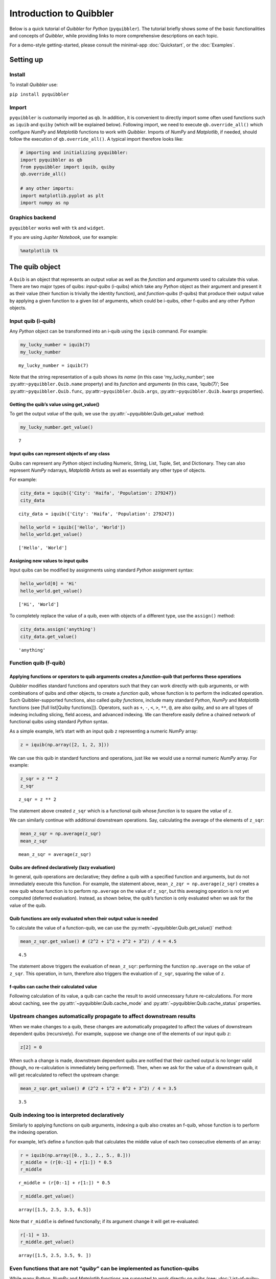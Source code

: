 Introduction to Quibbler
========================

Below is a quick tutorial of *Quibbler* for *Python* (``pyquibbler``).
The tutorial briefly shows some of the basic functionalities and
concepts of *Quibbler*, while providing links to more comprehensive
descriptions on each topic.

For a demo-style getting-started, please consult the minimal-app
:doc:`Quickstart`, or the :doc:`Examples`.

Setting up
----------

Install
~~~~~~~

To install *Quibbler* use:

``pip install pyquibbler``

Import
~~~~~~

``pyquibbler`` is customarily imported as ``qb``. In addition, it is
convenient to directly import some often used functions such as
``iquib`` and ``quiby`` (which will be explained below). Following
import, we need to execute ``qb.override_all()`` which configure *NumPy*
and *Matplotlib* functions to work with *Quibbler*. Imports of *NumPy*
and *Matplotlib*, if needed, should follow the execution of
``qb.override_all()``. A typical import therefore looks like:

.. code:: python

    # importing and initializing pyquibbler:
    import pyquibbler as qb
    from pyquibbler import iquib, quiby
    qb.override_all()
    
    # any other imports:
    import matplotlib.pyplot as plt
    import numpy as np

Graphics backend
~~~~~~~~~~~~~~~~

``pyquibbler`` works well with ``tk`` and ``widget``.

If you are using *Jupiter Notebook*, use for example:

.. code:: python

    %matplotlib tk

The quib object
---------------

A ``Quib`` is an object that represents an output *value* as well as the
*function* and *arguments* used to calculate this value. There are two
major types of quibs: *input-quibs* (i-quibs) which take any *Python*
object as their argument and present it as their value (their function
is trivially the identity function), and *function-quibs* (f-quibs) that
produce their output value by applying a given function to a given list
of arguments, which could be i-quibs, other f-quibs and any other
*Python* objects.

Input quib (i-quib)
~~~~~~~~~~~~~~~~~~~

Any *Python* object can be transformed into an i-quib using the
``iquib`` command. For example:

.. code:: python

    my_lucky_number = iquib(7)
    my_lucky_number




.. parsed-literal::

    my_lucky_number = iquib(7)



Note that the string representation of a quib shows its *name* (in this
case ‘my_lucky_number’; see :py:attr:``~pyquibbler.Quib.name`` property)
and its *function* and *arguments* (in this case, ‘iquib(7)’; See
:py:attr:``~pyquibbler.Quib.func``, :py:attr:``~pyquibbler.Quib.args``,
:py:attr:``~pyquibbler.Quib.kwargs`` properties).

Getting the quib’s value using get_value()
^^^^^^^^^^^^^^^^^^^^^^^^^^^^^^^^^^^^^^^^^^

To get the output *value* of the quib, we use the :py:attr:`~pyquibbler.Quib.get_value`
method:

.. code:: python

    my_lucky_number.get_value()




.. parsed-literal::

    7



Input quibs can represent objects of any class
^^^^^^^^^^^^^^^^^^^^^^^^^^^^^^^^^^^^^^^^^^^^^^

Quibs can represent any *Python* object including Numeric, String, List,
Tuple, Set, and Dictionary. They can also represent *NumPy* ndarrays,
*Matplotlib* Artists as well as essentially any other type of objects.

For example:

.. code:: python

    city_data = iquib({'City': 'Haifa', 'Population': 279247})
    city_data




.. parsed-literal::

    city_data = iquib({'City': 'Haifa', 'Population': 279247})



.. code:: python

    hello_world = iquib(['Hello', 'World'])
    hello_world.get_value()




.. parsed-literal::

    ['Hello', 'World']



Assigning new values to input quibs
^^^^^^^^^^^^^^^^^^^^^^^^^^^^^^^^^^^

Input quibs can be modified by assignments using standard *Python*
assignment syntax:

.. code:: python

    hello_world[0] = 'Hi'
    hello_world.get_value()




.. parsed-literal::

    ['Hi', 'World']



To completely replace the value of a quib, even with objects of a
different type, use the ``assign()`` method:

.. code:: python

    city_data.assign('anything')
    city_data.get_value()




.. parsed-literal::

    'anything'



Function quib (f-quib)
~~~~~~~~~~~~~~~~~~~~~~

Applying functions or operators to quib arguments creates a *function-quib* that performs these operations
^^^^^^^^^^^^^^^^^^^^^^^^^^^^^^^^^^^^^^^^^^^^^^^^^^^^^^^^^^^^^^^^^^^^^^^^^^^^^^^^^^^^^^^^^^^^^^^^^^^^^^^^^^

*Quibbler* modifies standard functions and operators such that they can
work directly with quib arguments, or with combinations of quibs and
other objects, to create a *function quib*, whose function is to perform
the indicated operation. Such Quibbler-supported functions, also called
*quiby functions*, include many standard *Python*, *NumPy* and
*Matplotlib* functions (see [full list[Quiby functions]]). Operators,
such as ``+``, ``-``, ``<``, ``>``, ``**``, ``@``, are also quiby, and
so are all types of indexing including slicing, field access, and
advanced indexing. We can therefore easily define a chained network of
functional quibs using standard *Python* syntax.

As a simple example, let’s start with an input quib ``z`` representing a
numeric *NumPy* array:

.. code:: python

    z = iquib(np.array([2, 1, 2, 3]))

We can use this quib in standard functions and operations, just like we
would use a normal numeric *NumPy* array. For example:

.. code:: python

    z_sqr = z ** 2
    z_sqr




.. parsed-literal::

    z_sqr = z ** 2



The statement above created ``z_sqr`` which is a functional quib whose
*function* is to square the *value* of ``z``.

We can similarly continue with additional downstream operations. Say,
calculating the average of the elements of ``z_sqr``:

.. code:: python

    mean_z_sqr = np.average(z_sqr)
    mean_z_sqr




.. parsed-literal::

    mean_z_sqr = average(z_sqr)



Quibs are defined declaratively (lazy evaluation)
^^^^^^^^^^^^^^^^^^^^^^^^^^^^^^^^^^^^^^^^^^^^^^^^^

In general, quib operations are declarative; they define a quib with a
specified function and arguments, but do not immediately execute this
function. For example, the statement above,
``mean_z_zqr = np.average(z_sqr)`` creates a new quib whose function is
to perform ``np.average`` on the value of ``z_sqr``, but this averaging
operation is not yet computed (deferred evaluation). Instead, as shown
below, the quib’s function is only evaluated when we ask for the value
of the quib.

Quib functions are only evaluated when their output value is needed
^^^^^^^^^^^^^^^^^^^^^^^^^^^^^^^^^^^^^^^^^^^^^^^^^^^^^^^^^^^^^^^^^^^

To calculate the value of a function-quib, we can use the
:py:meth:`~pyquibbler.Quib.get_value()` method:

.. code:: python

    mean_z_sqr.get_value() # (2^2 + 1^2 + 2^2 + 3^2) / 4 = 4.5




.. parsed-literal::

    4.5



The statement above triggers the evaluation of ``mean_z_sqr``:
performing the function ``np.average`` on the *value* of ``z_sqr``. This
operation, in turn, therefore also triggers the evaluation of ``z_sqr``,
squaring the value of ``z``.

f-quibs can cache their calculated value
^^^^^^^^^^^^^^^^^^^^^^^^^^^^^^^^^^^^^^^^

Following calculation of its value, a quib can cache the result to avoid
unnecessary future re-calculations. For more about caching, see the
:py:attr:`~pyquibbler.Quib.cache_mode` and :py:attr:`~pyquibbler.Quib.cache_status` properties.

Upstream changes automatically propagate to affect downstream results
~~~~~~~~~~~~~~~~~~~~~~~~~~~~~~~~~~~~~~~~~~~~~~~~~~~~~~~~~~~~~~~~~~~~~

When we make changes to a quib, these changes are automatically
propagated to affect the values of downstream dependent quibs
(recursively). For example, suppose we change one of the elements of our
input quib ``z``:

.. code:: python

    z[2] = 0

When such a change is made, downstream dependent quibs are notified that
their cached output is no longer valid (though, no re-calculation is
immediately being performed). Then, when we ask for the value of a
downstream quib, it will get recalculated to reflect the upstream
change:

.. code:: python

    mean_z_sqr.get_value() # (2^2 + 1^2 + 0^2 + 3^2) / 4 = 3.5




.. parsed-literal::

    3.5



Quib indexing too is interpreted declaratively
~~~~~~~~~~~~~~~~~~~~~~~~~~~~~~~~~~~~~~~~~~~~~~

Similarly to applying functions on quib arguments, indexing a quib also
creates an f-quib, whose function is to perform the indexing operation.

For example, let’s define a function quib that calculates the middle
value of each two consecutive elements of an array:

.. code:: python

    r = iquib(np.array([0., 3., 2., 5., 8.]))
    r_middle = (r[0:-1] + r[1:]) * 0.5
    r_middle




.. parsed-literal::

    r_middle = (r[0:-1] + r[1:]) * 0.5



.. code:: python

    r_middle.get_value()




.. parsed-literal::

    array([1.5, 2.5, 3.5, 6.5])



Note that ``r_middle`` is defined functionally; if its argument change
it will get re-evaluated:

.. code:: python

    r[-1] = 13.
    r_middle.get_value()




.. parsed-literal::

    array([1.5, 2.5, 3.5, 9. ])



Even functions that are not “*quiby*” can be implemented as function-quibs
~~~~~~~~~~~~~~~~~~~~~~~~~~~~~~~~~~~~~~~~~~~~~~~~~~~~~~~~~~~~~~~~~~~~~~~~~~

While many *Python*, *NumPy* and *Matplotlib* functions are supported to
work directly on quibs (see: :doc:`List-of-quiby-functions`), some
functions are left naitive, not quiby. In addition, any typical user
function is generally not quiby. Yet, *any* function can be readily made
quiby using the :py:func:`~pyquibbler.quiby` function.

For example, if we want to define a quib that implements a
string-specific ``format()`` function (which is a native string method,
not a quiby function), we can use:

.. code:: python

    xy = iquib([2, 3])
    xy_text = quiby('X={}, Y={}'.format)(xy[0], xy[1])
    xy_text.get_value()




.. parsed-literal::

    'X=2, Y=3'



.. code:: python

    xy[1] = 5
    xy_text.get_value()




.. parsed-literal::

    'X=2, Y=5'



As another example, consider ``str``. When applied to quib, ``str``
returns the string representation of the quib, rather than a new quib
that performs ``str`` on the value of the quib argument:

.. code:: python

    w = iquib(7)
    str_native = str(w)
    str_native




.. parsed-literal::

    'w = iquib(7)'



If, instead, we want the quiby behavior of ``str``, we can use the
``quiby`` syntax:

.. code:: python

    str_quiby = quiby(str)(w)
    str_quiby.get_value()




.. parsed-literal::

    '7'



Other common *Python* functions that are not quiby, yet can be
implemented using the ``quiby``-syntax include: ``len``, ``int``,
``str``. User functions too can be converted to a quiby functions using
the ``quiby`` function (and see also the :py:func:`~pyquibbler.quiby_function` decorator
and the :py:func:`~pyquibbler.q` syntax).

Calculation effeciency
~~~~~~~~~~~~~~~~~~~~~~

As noted above, calculations in *Quibbler* are cached and are only
repeated following changes to upstream inputs. Notably though, when
upstream changes occur, *Quibbler* does not blindly invalidates all
downstream results. Instead, it follows and identifies the specific
quibs, and even the specific slices or elements thereof, that must be
recalculated, thereby efficiently reducing required calculations.

Consider the following example:

.. code:: python

    @quiby
    def mean(x):
        print('Calculating the mean of: ',x)
        return np.average(x)

.. code:: python

    v = iquib(np.array([3, 0, 3, 1, 4, 2]))
    v_sqr = v ** 2
    n = quiby(len)(v) // 2
    mean_v_sqr_left = mean(v_sqr[0:n]) # average of the first 3 elements of v_sqr
    mean_v_sqr_right = mean(v_sqr[n:]) # average of the last 3 elements of v_sqr

Now that these quibs are declared, asking for their values will trigger
a call to the ‘mean’ function applied to the 3 left and 3 right numbers
of v:

.. code:: python

    mean_v_sqr_left.get_value()


.. parsed-literal::

    Calculating the mean of:  [9 0 9]




.. parsed-literal::

    6.0



.. code:: python

    mean_v_sqr_right.get_value()


.. parsed-literal::

    Calculating the mean of:  [ 1 16  4]




.. parsed-literal::

    7.0



Say, we now change a given element of the source data v:

.. code:: python

    v[3] = 2

*Quibbler* knows to only invalidate the cache of the specifically
affected downstream calculations. The change above affects the values
used by ``mean_v_sqr_right``, so requesting its value requires
re-calculation:

.. code:: python

    mean_v_sqr_right.get_value()


.. parsed-literal::

    Calculating the mean of:  [ 4 16  4]




.. parsed-literal::

    8.0



However, this same change in ``v[3]`` does not affect the value of
``mean_v_sqr_left``, and *Quibbler* knows there is no need to
reclaculate it:

.. code:: python

    mean_v_sqr_left.get_value()




.. parsed-literal::

    6.0



Matplotlib functions too can work directly on quibs, creating live graphics
~~~~~~~~~~~~~~~~~~~~~~~~~~~~~~~~~~~~~~~~~~~~~~~~~~~~~~~~~~~~~~~~~~~~~~~~~~~

Graphics *Matplotlib* functions too can work directly with quib
arguments, creating *graphics quibs*, which represent “live” graphics:
graphics that automatically refreshes upon upstream changes.

For example:

.. code:: python

    z = iquib(np.array([1., 2, 2, 3, 1, 4]))
    z_sqr = z ** 2
    mean_z_sqr = np.average(z_sqr)

.. code:: python

    plt.plot(z_sqr, '-o')
    plt.plot([0, 5], mean_z_sqr + [0, 0], 'k--')
    plt.text(0, mean_z_sqr + 0.5, quiby('Average = {:.2f}'.format)(mean_z_sqr))
    plt.ylabel(str(z_sqr));
    plt.ylim([0, 17]);

.. image:: images/graphics_refresh.gif

Note that unlike regular quibs which evaluate *lazily*, graphics quibs
are evaluated *eagerly*, immediately upon creation, and are also
recalculated immediately upon upstream changes, thereby enabling the
above behavior.

Using quibs with graphics functions readily creates interactive GUIs.
~~~~~~~~~~~~~~~~~~~~~~~~~~~~~~~~~~~~~~~~~~~~~~~~~~~~~~~~~~~~~~~~~~~~~

We have seen that graphics quibs automatically refresh when upstream
changes occur. Importantly, and even more powerfully, this
data-to-graphics linkage can also be used reversely: changes to the
graphics can propagate backwards to affect quib data. Indicating
``picker=True`` for ``plt.plot`` allows the user to drag the graphics
and such changes in the graphics are inverted to upstream changes in the
data (see also separate chapters on :doc:`Graphics` and
:doc:`Inverse-assignments`).

For example, let’s re-plot the data above, plotting both the input ``z``
and the function quibs ``z_sqr`` and ``mean_z_sqr`` and indicating
``picker=True``. As can be seen, the points can now be interactively
dragged. Dragging ``z`` affect downstream results. More so, even
``z_sqr`` can be dragged with these operations inverted to affect
upstream ``z`` which in turn affects downstream ``mean_z_sqr``.

.. code:: python

    plt.figure()
    plt.subplot(2, 1, 1)
    plt.plot(z, '-o', picker=True)
    plt.ylabel('z');
    plt.ylim([0, 5]);

.. code:: python

    plt.subplot(2, 1, 2)
    plt.plot(z_sqr, '-o', picker=True)
    plt.plot([0, 5], mean_z_sqr + [0, 0],'k--')
    plt.text(0, mean_z_sqr + 0.5, quiby('Average = {:.2f}'.format)(mean_z_sqr))
    plt.ylabel(str(z_sqr));
    plt.ylim([0, 17]);

.. image:: images/graphics_inverse.gif
